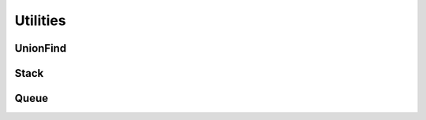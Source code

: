 Utilities
=========

UnionFind
---------

.. doxygenclass:: UnionFind
   :project: graphidx
   :members:


Stack
-----

.. doxygenclass:: stack
   :members:
   :project: graphidx


Queue
-----

.. doxygenclass:: queue
   :members:
   :project: graphidx

